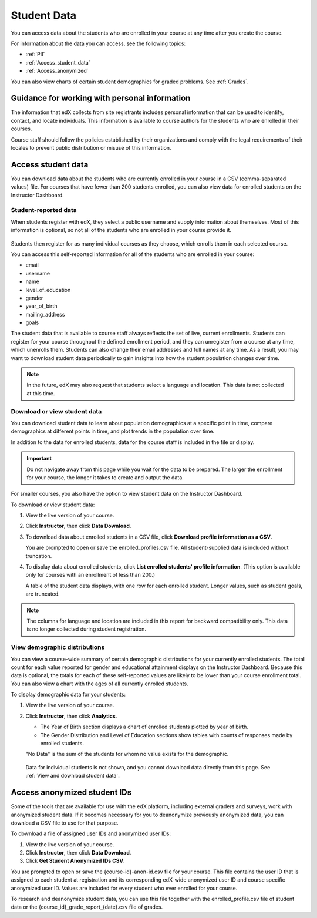 .. _Student Data:

############################
Student Data
############################

You can access data about the students who are enrolled in your course at any
time after you create the course.

For information about the data you can access, see the following topics:

* :ref:`PII`

* :ref:`Access_student_data`

* :ref:`Access_anonymized`

You can also view charts of certain student demographics for graded problems.
See :ref:`Grades`.

.. _PII:

***************************************************************
Guidance for working with personal information
***************************************************************

The information that edX collects from site registrants includes personal
information that can be used to identify, contact, and locate individuals. This
information is available to course authors for the students who are enrolled in
their courses.

Course staff should follow the policies established by their organizations
and comply with the legal requirements of their locales to prevent public
distribution or misuse of this information.

.. **Question**: I just made this statement up. What guidance can/should we give, for immediate publication and in the future? (sent to Tena and Jennifer Adams 31 Jan 14)

.. _Access_student_data:

****************************
Access student data
****************************

You can download data about the students who are currently enrolled in your
course in a CSV (comma-separated values) file. For courses that have fewer than
200 students enrolled, you can also view data for enrolled students on the
Instructor Dashboard.

======================
Student-reported data
======================

When students register with edX, they select a public username and supply
information about themselves. Most of this information is optional, so not all
of the students who are enrolled in your course provide it.

 .. image:: ../Images/Registration_page.png
   :alt: Fields that collect student information during registration

Students then register for as many individual courses as they choose, which
enrolls them in each selected course.

You can access this self-reported information for all of the students who are
enrolled in your course:

* email
* username
* name
* level_of_education
* gender
* year_of_birth
* mailing_address
* goals

The student data that is available to course staff always reflects the set of
live, current enrollments. Students can register for your course throughout the
defined enrollment period, and they can unregister from a course at any time,
which unenrolls them. Students can also change their email addresses and full
names at any time. As a result, you may want to download student data
periodically to gain insights into how the student population changes over
time.

.. note:: In the future, edX may also request that students select a language and location. This data is not collected at this time.

.. _View and download student data:

==========================================
Download or view student data
==========================================

You can download student data to learn about population demographics at a
specific point in time, compare demographics at different points in time, and
plot trends in the population over time.

In addition to the data for enrolled students, data for the course staff is
included in the file or display.

.. important:: Do not navigate away from this page while you wait for the data to be prepared. The larger the enrollment for your course, the longer it takes to create and output the data. 

For smaller courses, you also have the option to view student data on the
Instructor Dashboard.

To download or view student data:

#. View the live version of your course.

#. Click **Instructor**, then click **Data Download**.

#. To download data about enrolled students in a CSV file, click **Download profile information as a CSV**.

   You are prompted to open or save the enrolled_profiles.csv file. All
   student-supplied data is included without truncation.

#. To display data about enrolled students, click **List enrolled students'
   profile information**. (This option is available only for courses with an
   enrollment of less than 200.)

   A table of the student data displays, with one row for each enrolled
   student. Longer values, such as student goals, are truncated.

 .. image:: ../Images/StudentData_Table.png
  :alt: Table with columns for the collected data points and rows for each student on the Instructor Dashboard

.. note:: The columns for language and location are included in this report for backward compatibility only. This data is no longer collected during student registration.

==========================================
View demographic distributions
==========================================

You can view a course-wide summary of certain demographic distributions for
your currently enrolled students. The total count for each value reported for
gender and educational attainment displays on the Instructor Dashboard. Because
this data is optional, the totals for each of these self-reported values are
likely to be lower than your course enrollment total. You can also view a chart
with the ages of all currently enrolled students.

To display demographic data for your students:

#. View the live version of your course.

#. Click **Instructor**, then click **Analytics**. 

   * The Year of Birth section displays a chart of enrolled students plotted by
     year of birth.

   * The Gender Distribution and Level of Education sections show tables with
     counts of responses made by enrolled students.

   .. image:: ../Images/Distribution_Education.png
    :alt: Table with columns for different possible values for level of education completed and total count reported for each value

   .. image:: ../Images/Distribution_Gender.png
    :alt: Table with columns for different possible values for gender and total count reported for each value

   "No Data" is the sum of the students for whom no value exists for the
   demographic.

  Data for individual students is not shown, and you cannot download data
  directly from this page. See :ref:`View and download student data`.

.. _Access_anonymized:

********************************
Access anonymized student IDs
********************************

Some of the tools that are available for use with the edX platform, including
external graders and surveys, work with anonymized student data. If it becomes
necessary for you to deanonymize previously anonymized data, you can download a
CSV file to use for that purpose.

To download a file of assigned user IDs and anonymized user IDs:

#. View the live version of your course.

#. Click **Instructor**, then click **Data Download**.

#. Click **Get Student Anonymized IDs CSV**.

You are prompted to open or save the {course-id}-anon-id.csv file for your
course. This file contains the user ID that is assigned to each student at
registration and its corresponding edX-wide anonymized user ID and course
specific anonymized user ID. Values are included for every student who ever
enrolled for your course.

To research and deanonymize student data, you can use this file together with
the enrolled_profile.csv file of student data or the
{course_id}_grade_report_{date}.csv file of grades.



